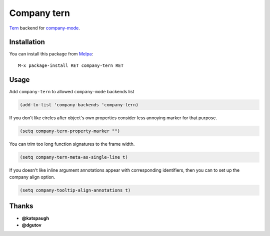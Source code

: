 Company tern
============

.. image:: https://travis-ci.org/proofit404/company-tern.png
    :target: https://travis-ci.org/proofit404/company-tern
    :alt: Build Status

Tern_ backend for company-mode_.

Installation
------------

You can install this package from Melpa_::

    M-x package-install RET company-tern RET

Usage
-----

Add ``company-tern`` to allowed ``company-mode`` backends list

.. code:: lisp

    (add-to-list 'company-backends 'company-tern)

If you don't like circles after object's own properties consider less
annoying marker for that purpose.

.. code:: lisp

    (setq company-tern-property-marker "")

You can trim too long function signatures to the frame width.

.. code:: lisp

    (setq company-tern-meta-as-single-line t)

If you doesn't like inline argument annotations appear with
corresponding identifiers, then you can to set up the company align
option.

.. code:: lisp

    (setq company-tooltip-align-annotations t)

Thanks
------

* **@katspaugh**
* **@dgutov**

.. _Tern: http://ternjs.net/
.. _company-mode: http://company-mode.github.io/
.. _Melpa: http://melpa.milkbox.net/
